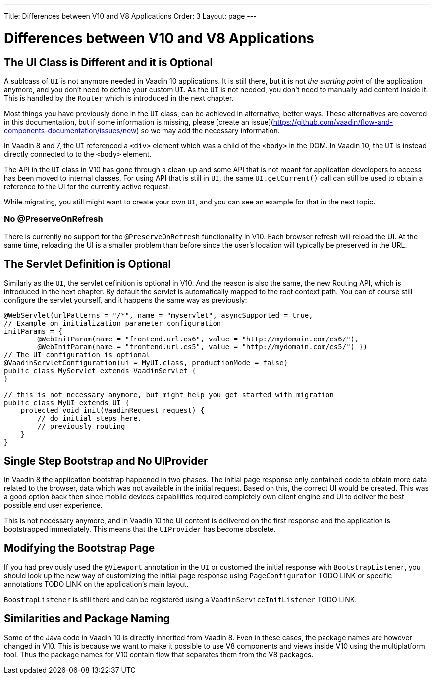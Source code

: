 ---
Title: Differences between V10 and V8 Applications
Order: 3
Layout: page
---

= Differences between V10 and V8 Applications

== The UI Class is Different and it is Optional

A sublcass of  `UI` is not anymore needed in Vaadin 10 applications. It is still there, but it is not _the starting point_ of the application anymore, and you don’t need to define your custom `UI`. As the `UI` is not needed, you don’t need to manually add content inside it. This is handled by the `Router` which is introduced in the next chapter.

Most things you have previously done in the `UI` class, can be achieved in alternative, better ways. These alternatives are covered in this documentation, but if some information is missing, please [create an issue](https://github.com/vaadin/flow-and-components-documentation/issues/new) so we may add the necessary information.

In Vaadin 8 and 7, the `UI` referenced a `<div>` element which was a child of the `<body>` in the DOM. In Vaadin 10, the `UI` is instead directly connected to to the `<body>` element.

The API in the `UI` class in V10 has gone through a clean-up and some API that is not meant for application developers to access has been moved to internal classes. For using API that is still in `UI`, the same `UI.getCurrent()` call can still be used to obtain a reference to the UI for the currently active request.

While migrating, you still might want to create your own `UI`, and you can see an example for that in the next topic.

=== No @PreserveOnRefresh

There is currently no support for the `@PreserveOnRefresh` functionality in V10. Each browser refresh will reload the UI. At the same time, reloading the UI is a smaller problem than before since the user's location will typically be preserved in the URL.

== The Servlet Definition is Optional

Similarly as the `UI`, the servlet definition is optional in V10. And the reason is also the same, the new Routing API, which is introduced in the next chapter. By default the servlet is automatically mapped to the root context path. You can of course still configure the servlet yourself, and it happens the same way as previously:

[source,java]
----
@WebServlet(urlPatterns = "/*", name = "myservlet", asyncSupported = true,
// Example on initialization parameter configuration
initParams = {
        @WebInitParam(name = "frontend.url.es6", value = "http://mydomain.com/es6/"),
        @WebInitParam(name = "frontend.url.es5", value = "http://mydomain.com/es5/") })
// The UI configuration is optional
@VaadinServletConfiguration(ui = MyUI.class, productionMode = false)
public class MyServlet extends VaadinServlet {
}

// this is not necessary anymore, but might help you get started with migration
public class MyUI extends UI {
    protected void init(VaadinRequest request) {
        // do initial steps here.
        // previously routing
    }
}
----

== Single Step Bootstrap and No UIProvider

In Vaadin 8 the application bootstrap happened in two phases. The initial page response only contained code to obtain more data related to the browser, data which was not available in the initial request. Based on this, the correct UI would be created. This was a good option back then since mobile devices capabilities required completely own client engine and UI to deliver the best possible end user experience.

This is not necessary anymore, and in Vaadin 10 the UI content is delivered on the first response and the application is bootstrapped immediately. This means that the `UIProvider` has become obsolete.

== Modifying the Bootstrap Page

If you had previously used the `@Viewport` annotation in the `UI` or customed the initial response with `BootstrapListener`, you should look up the new way of customizing the initial page response using `PageConfigurator` TODO LINK or specific annotations TODO LINK on the application's main layout.

`BoostrapListener` is still there and can be registered using a `VaadinServiceInitListener` TODO LINK.

== Similarities and Package Naming

Some of the Java code in Vaadin 10 is directly inherited from Vaadin 8. Even in these cases, the package names are however changed in V10. This is because we want to make it possible to use V8 components and views inside V10 using the multiplatform tool. Thus the package names for V10 contain [classname]#flow# that separates them from the V8 packages.
